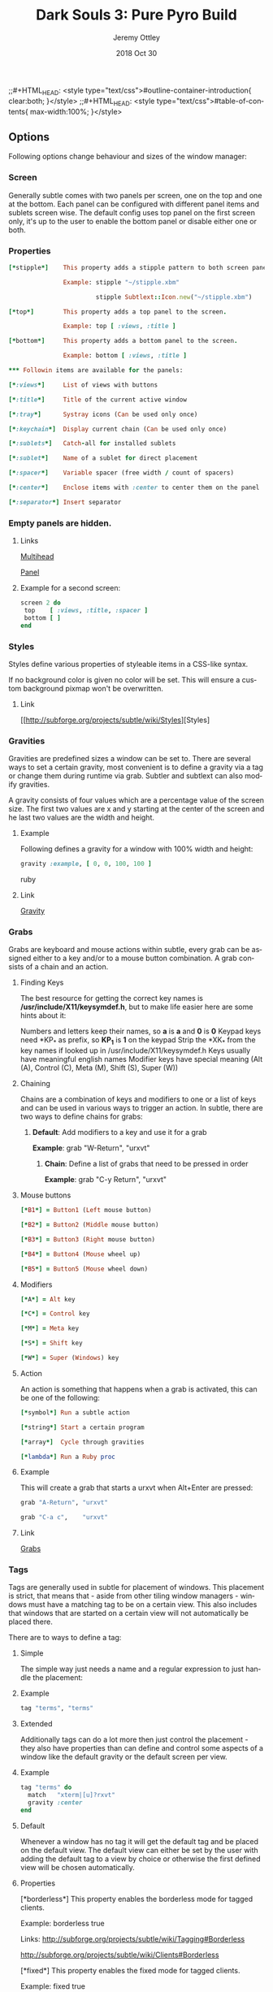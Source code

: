 #+TITLE:  Dark Souls 3: Pure Pyro Build
#+STARTUP:    align fold nodlcheck hidestars oddeven lognotestate hideblocks
#+AUTHOR: Jeremy Ottley
#+EMAIL:  jeremy.ottley@gmail.com
#+LANGUAGE:   en
;;#+HTML_HEAD:      <style type="text/css">#outline-container-introduction{ clear:both; }</style>
;;#+HTML_HEAD:      <style type="text/css">#table-of-contents{ max-width:100%; }</style>
#+DATE:   2018 Oct 30
#+TAGS:   Pyromancer(p)

** Options

Following options change behaviour and sizes of the window manager:

*** Screen

Generally subtle comes with two panels per screen, one on the top and one at
the bottom. Each panel can be configured with different panel items and
sublets screen wise. The default config uses top panel on the first screen
only, it's up to the user to enable the bottom panel or disable either one
or both.

*** Properties
#+begin_src ruby
[*stipple*]    This property adds a stipple pattern to both screen panels.

               Example: stipple "~/stipple.xbm"
               
                        stipple Subtlext::Icon.new("~/stipple.xbm")
                        
[*top*]        This property adds a top panel to the screen.

               Example: top [ :views, :title ]
               
[*bottom*]     This property adds a bottom panel to the screen.

               Example: bottom [ :views, :title ]

*** Followin items are available for the panels:

[*:views*]     List of views with buttons

[*:title*]     Title of the current active window

[*:tray*]      Systray icons (Can be used only once)

[*:keychain*]  Display current chain (Can be used only once)

[*:sublets*]   Catch-all for installed sublets

[*:sublet*]    Name of a sublet for direct placement

[*:spacer*]    Variable spacer (free width / count of spacers)

[*:center*]    Enclose items with :center to center them on the panel

[*:separator*] Insert separator
#+end_src
*** Empty panels are hidden.

**** Links

[[http://subforge.org/projects/subtle/wiki/Multihead][Multihead]]

[[http://subforge.org/projects/subtle/wiki/Panel][Panel]]

**** Example for a second screen:
#+begin_src ruby
screen 2 do
 top    [ :views, :title, :spacer ]
 bottom [ ]
end
#+end_src
*** Styles

Styles define various properties of styleable items in a CSS-like syntax.

If no background color is given no color will be set. This will ensure a custom background pixmap won't be overwritten.

**** Link

[[http://subforge.org/projects/subtle/wiki/Styles][Styles]

*** Gravities

Gravities are predefined sizes a window can be set to. There are several ways
to set a certain gravity, most convenient is to define a gravity via a tag or
change them during runtime via grab. Subtler and subtlext can also modify
gravities.

A gravity consists of four values which are a percentage value of the screen
size. The first two values are x and y starting at the center of the screen
and he last two values are the width and height.

**** Example

Following defines a gravity for a window with 100% width and height:
#+begin_src ruby
   gravity :example, [ 0, 0, 100, 100 ]
#+end_src ruby
**** Link

[[http://subforge.org/projects/subtle/wiki/Gravity][Gravity]]

*** Grabs

Grabs are keyboard and mouse actions within subtle, every grab can be
assigned either to a key and/or to a mouse button combination. A grab
consists of a chain and an action.

**** Finding Keys

The best resource for getting the correct key names is
*/usr/include/X11/keysymdef.h*, but to make life easier here are some hints
about it:

Numbers and letters keep their names, so *a* is *a* and *0* is *0*
Keypad keys need *KP_* as prefix, so *KP_1* is *1* on the keypad
Strip the *XK_* from the key names if looked up in
/usr/include/X11/keysymdef.h
Keys usually have meaningful english names
Modifier keys have special meaning (Alt (A), Control (C), Meta (M),
Shift (S), Super (W))

**** Chaining

Chains are a combination of keys and modifiers to one or a list of keys
and can be used in various ways to trigger an action. In subtle, there are
two ways to define chains for grabs:

1. *Default*: Add modifiers to a key and use it for a grab

      *Example*: grab "W-Return", "urxvt"

   2. *Chain*: Define a list of grabs that need to be pressed in order

      *Example*: grab "C-y Return", "urxvt"

**** Mouse buttons
#+begin_src ruby
[*B1*] = Button1 (Left mouse button)

[*B2*] = Button2 (Middle mouse button)

[*B3*] = Button3 (Right mouse button)

[*B4*] = Button4 (Mouse wheel up)

[*B5*] = Button5 (Mouse wheel down)
#+end_src
**** Modifiers
#+begin_src ruby
[*A*] = Alt key

[*C*] = Control key

[*M*] = Meta key

[*S*] = Shift key

[*W*] = Super (Windows) key
#+end_src
**** Action

An action is something that happens when a grab is activated, this can be one
of the following:
#+begin_src ruby
[*symbol*] Run a subtle action

[*string*] Start a certain program

[*array*]  Cycle through gravities

[*lambda*] Run a Ruby proc
#+end_src
**** Example

This will create a grab that starts a urxvt when Alt+Enter are pressed:
#+begin_src ruby
  grab "A-Return", "urxvt"
  
  grab "C-a c",    "urxvt"
#+end_src
**** Link

[[http://subforge.org/projects/subtle/wiki/Grabs][Grabs]]

*** Tags

Tags are generally used in subtle for placement of windows. This placement is
strict, that means that - aside from other tiling window managers - windows
must have a matching tag to be on a certain view. This also includes that
windows that are started on a certain view will not automatically be placed
there.

There are to ways to define a tag:

**** Simple

The simple way just needs a name and a regular expression to just handle the
placement:

**** Example
#+begin_src ruby
tag "terms", "terms"
#+end_src
**** Extended

Additionally tags can do a lot more then just control the placement - they
also have properties than can define and control some aspects of a window
like the default gravity or the default screen per view.

**** Example
#+begin_src ruby
tag "terms" do
  match   "xterm|[u]?rxvt"
  gravity :center
end
#+end_src
**** Default

Whenever a window has no tag it will get the default tag and be placed on the
default view. The default view can either be set by the user with adding the
default tag to a view by choice or otherwise the first defined view will be
chosen automatically.

**** Properties

[*borderless*] This property enables the borderless mode for tagged clients.

               Example: borderless true
               
               Links:    http://subforge.org/projects/subtle/wiki/Tagging#Borderless
               
                         http://subforge.org/projects/subtle/wiki/Clients#Borderless
                         
[*fixed*]      This property enables the fixed mode for tagged clients.

               Example: fixed true
               
               Links:   http://subforge.org/projects/subtle/wiki/Tagging#Fixed
               
                        http://subforge.org/projects/subtle/wiki/Clients#Fixed

[*float*]      This property enables the float mode for tagged clients.

               Example: float true
               
               Links:   http://subforge.org/projects/subtle/wiki/Tagging#Float
               
                        http://subforge.org/projects/subtle/wiki/Clients#Float

[*full*]       This property enables the fullscreen mode for tagged clients.

               Example: full true
               
               Links:   http://subforge.org/projects/subtle/wiki/Tagging#Fullscreen
               
                        http://subforge.org/projects/subtle/wiki/Clients#Fullscreen

[*geometry*]   This property sets a certain geometry as well as floating mode
               to the tagged client, but only on views that have this tag too.
               It expects an array with x, y, width and height values whereas
               width and height must be >0.

               Example: geometry [100, 100, 50, 50]
               
               Link:    [[http://subforge.org/projects/subtle/wiki/Tagging#Geometry][Geometry]]

[*gravity*]    This property sets a certain to gravity to the tagged client,
               but only on views that have this tag too.

               Example: gravity :center
               
               Link:    [[http://subforge.org/projects/subtle/wiki/Tagging#Gravity][Gravity]]

[*match*]      This property adds matching patterns to a tag, a tag can have
               more than one. Matching works either via plaintext, regex
               (see man regex(7)) or window id. Per default tags will only
               match the WM_NAME and the WM_CLASS portion of a client, this
               can be changed with following possible values:
#+begin_src ruby
               [*:name*]      Match the WM_NAME
               
               [*:instance*]  Match the first (instance) part from WM_CLASS
               
               [*:class*]     Match the second (class) part from WM_CLASS
               
               [*:role*]      Match the window role
               
               [*:type*]      Match the window type
#+end_src
               Examples: match instance: "urxvt"
#+begin_src ruby               
                         match [:role, :class] => "test"
                         
                         match "[xa]+term"
   #+end_src                      
               Link:     [[http://subforge.org/projects/subtle/wiki/Tagging#Match][Match]]

[*position*]   Similar to the geometry property, this property just sets the
               x/y coordinates of the tagged client, but only on views that
               have this tag, too. It expects an array with x and y values.

               Example: position [ 10, 10 ]
               
               Link:    [[http://subforge.org/projects/subtle/wiki/Tagging#Position][Position]]

[*resize*]     This property enables the float mode for tagged clients.

               Example: resize true
               
               Links:   [[http://subforge.org/projects/subtle/wiki/Tagging#Resize][Tagging-Resize]]
               
                        [[http://subforge.org/projects/subtle/wiki/Clients#Resize][Client-Resize]]

[*stick*]      This property enables the float mode for tagged clients.

               Example: stick true
               
               Links:   [[http://subforge.org/projects/subtle/wiki/Tagging#Stick][Tagging-Stick]]
               
                        [[http://subforge.org/projects/subtle/wiki/Clients#Stick][Client-Stick]]

[*type*]       This property sets the tagged client to be treated as a specific
               window type though as the window sets the type itself. Following
               types are possible:

               [*:desktop*]  Treat as desktop window (_NET_WM_WINDOW_TYPE_DESKTOP)
               
                             [[Link: http://subforge.org/projects/subtle/wiki/Clients#Desktop][Client-Desktop]]
                             
               [*:dock*]     Treat as dock window (_NET_WM_WINDOW_TYPE_DOCK)
               
                             Link: [[http://subforge.org/projects/subtle/wiki/Clients#Dock][Client-Dock]]
                             
               [*:toolbar*]  Treat as toolbar windows (_NET_WM_WINDOW_TYPE_TOOLBAR)
               
                             Link: [[http://subforge.org/projects/subtle/wiki/Clients#Toolbar][Client-Toolbar]]
                             
               [*:splash*]   Treat as splash window (_NET_WM_WINDOW_TYPE_SPLASH)
               
                             Link: [[http://subforge.org/projects/subtle/wiki/Clients#Splash][Client-Splash]]
                             
               [*:dialog*]   Treat as dialog window (_NET_WM_WINDOW_TYPE_DIALOG)
               
                             Link: [[http://subforge.org/projects/subtle/wiki/Clients#Dialog][Client-Dialog]]

               Example: type :desktop
               
               Link:    [[http://subforge.org/projects/subtle/wiki/Tagging#Type][Tagging-Type]]

[*urgent*]     This property enables the urgent mode for tagged clients.

               Example: stick true
               
               Links:   [[http://subforge.org/projects/subtle/wiki/Tagging#Stick][Tagging-Stick]]
               
                        [[http://subforge.org/projects/subtle/wiki/Clients#Urgent][Client-Urgent]]

[*zaphod*]     This property enables the zaphod mode for tagged clients.

               Example: zaphod true
               
               Links:   [[http://subforge.org/projects/subtle/wiki/Tagging#Zaphod][Tagging-Zaphod]]
               
                        [[http://subforge.org/projects/subtle/wiki/Clients#Zaphod][Client-Zaphod]]

**** Link

[[http://subforge.org/projects/subtle/wiki/Tagging][Tagging]]

*** Views

Views are the virtual desktops in subtle, they show all windows that share a
tag with them. Windows that have no tag will be visible on the default view
which is the view with the default tag or the first defined view when this
tag isn't set.

Like tags views can be defined in two ways:

**** Simple

The simple way is exactly the same as for tags:

**** Example
#+begin_src ruby
  view "terms", "terms"
#+end_src
**** Extended

The extended way for views is also similar to the tags, but with fewer
properties.

**** Example
#+begin_src ruby
 view "terms" do
   match "terms"
   icon  "/usr/share/icons/icon.xbm"
 end
#+end_src
**** Properties

[*match*]      This property adds a matching pattern to a view. Matching
               works either via plaintext or regex (see man regex(7)) and
               applies to names of tags.
#+begin_src ruby
               Example: match "terms"
               #+end_src
[*dynamic*]    This property hides unoccupied views, views that display no
               windows.
#+begin_src ruby
               Example: dynamic true
#+end_src
[*icon*]       This property adds an icon in front of the view name. The
               icon can either be path to an icon or an instance of
               Subtlext::Icon.
#+begin_src ruby
               Example: icon "/usr/share/icons/icon.xbm"
               
                        icon Subtlext::Icon.new("/usr/share/icons/icon.xbm")
#+end_src
[*icon_only*]  This property hides the view name from the view buttons, just
               the icon will be visible.
#+begin_src ruby
               Example: icon_only true
#+end_src
**** Link

[[http://subforge.org/projects/subtle/wiki/Tagging][Tagging]]

*** Sublets

Sublets are Ruby scripts that provide data for the panel and can be managed
with the sur script that comes with subtle.

**** Example
#+begin_src ruby
sur install clock
sur uninstall clock
sur list
#+end_src
**** Configuration

All sublets have a set of configuration values that can be changed directly
from the config of subtle.


There are three default properties, that can be be changed for every sublet:
#+begin_src ruby
[*interval*]    Update interval of the sublet
[*foreground*]  Default foreground color
[*background*]  Default background color
#+end_src
sur can also give a brief overview about properties:

**** Example
#+begin_src ruby
sur config clock
#+end_src
The syntax of the sublet configuration is similar to other configuration
options in subtle:

**** Example
#+begin_src ruby
sublet :clock do
   interval      30
   foreground    "#eeeeee"
   background    "#000000"
   format_string "%H:%M:%S"
end
#+end_src
**** Link

[[http://subforge.org/projects/subtle/wiki/Sublets][Sublets]]

*** Hooks

And finally hooks are a way to bind Ruby scripts to a certain event.

Following hooks exist so far:
#+begin_src ruby
[*:client_create*]    Called whenever a window is created
[*:client_configure*] Called whenever a window is configured
[*:client_focus*]     Called whenever a window gets focus
[*:client_kill*]      Called whenever a window is killed

[*:tag_create*]       Called whenever a tag is created
[*:tag_kill*]         Called whenever a tag is killed

[*:view_create*]      Called whenever a view is created
[*:view_configure*]   Called whenever a view is configured
[*:view_jump*]        Called whenever the view is switched
[*:view_kill*]        Called whenever a view is killed

[*:tile*]             Called on whenever tiling would be needed
[*:reload*]           Called on reload
[*:start*]            Called on start
[*:exit*]             Called on exit
#+end_src
**** Example

This hook will print the name of the window that gets the focus:
#+begin_src ruby
  on :client_focus do |c|
    puts c.name
  end
#+end_src
**** Link

[[http://subforge.org/projects/subtle/wiki/Hooks][Hooks]]
